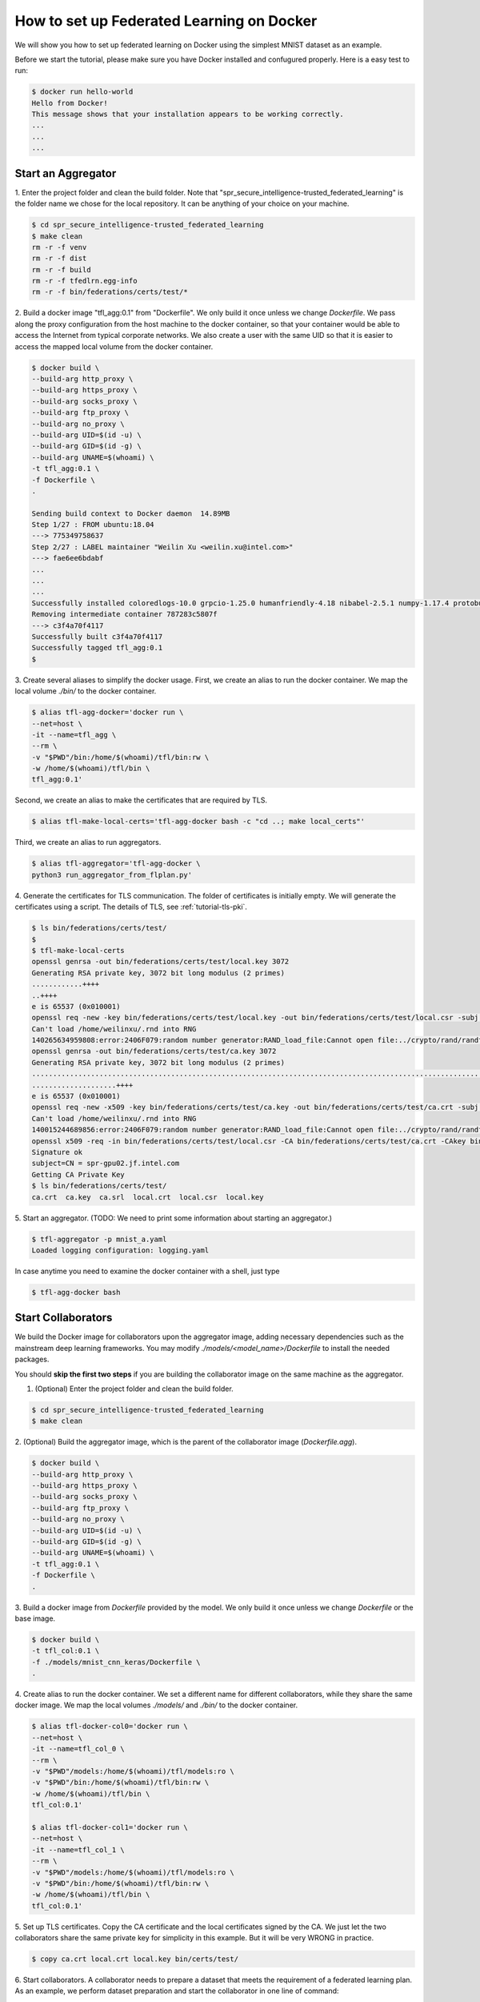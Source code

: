 
How to set up Federated Learning on Docker
-------------------------------------------

We will show you how to set up federated learning on Docker
using the simplest MNIST dataset as an example.

Before we start the tutorial, please make sure you have Docker
installed and confugured properly. Here is a easy test to run:

.. code-block:: console

  $ docker run hello-world
  Hello from Docker!
  This message shows that your installation appears to be working correctly.
  ...
  ...
  ...


Start an Aggregator
^^^^^^^^^^^^^^^^^^^^
1. Enter the project folder and clean the build folder.
Note that "spr_secure_intelligence-trusted_federated_learning"
is the folder name we chose for the local repository.
It can be anything of your choice on your machine.

.. code-block:: console

  $ cd spr_secure_intelligence-trusted_federated_learning
  $ make clean
  rm -r -f venv
  rm -r -f dist
  rm -r -f build
  rm -r -f tfedlrn.egg-info
  rm -r -f bin/federations/certs/test/*

2. Build a docker image "tfl_agg:0.1" from "Dockerfile".
We only build it once unless we change `Dockerfile`.
We pass along the proxy configuration from the host machine
to the docker container, so that your container would be
able to access the Internet from typical corporate networks.
We also create a user with the same UID so that it is easier
to access the mapped local volume from the docker container.


.. code-block:: console

  $ docker build \
  --build-arg http_proxy \
  --build-arg https_proxy \
  --build-arg socks_proxy \
  --build-arg ftp_proxy \
  --build-arg no_proxy \
  --build-arg UID=$(id -u) \
  --build-arg GID=$(id -g) \
  --build-arg UNAME=$(whoami) \
  -t tfl_agg:0.1 \
  -f Dockerfile \
  .

  Sending build context to Docker daemon  14.89MB
  Step 1/27 : FROM ubuntu:18.04
  ---> 775349758637
  Step 2/27 : LABEL maintainer "Weilin Xu <weilin.xu@intel.com>"
  ---> fae6ee6bdabf
  ...
  ...
  ...
  Successfully installed coloredlogs-10.0 grpcio-1.25.0 humanfriendly-4.18 nibabel-2.5.1 numpy-1.17.4 protobuf-3.11.1 pyyaml-5.2 six-1.13.0 tensorboardX-1.9 tfedlrn-0.0.0
  Removing intermediate container 787283c5807f
  ---> c3f4a70f4117
  Successfully built c3f4a70f4117
  Successfully tagged tfl_agg:0.1
  $

3. Create several aliases to simplify the docker usage.
First, we create an alias to run the docker container.
We map the local volume `./bin/` to the docker container.

.. code-block:: console

  $ alias tfl-agg-docker='docker run \
  --net=host \
  -it --name=tfl_agg \
  --rm \
  -v "$PWD"/bin:/home/$(whoami)/tfl/bin:rw \
  -w /home/$(whoami)/tfl/bin \
  tfl_agg:0.1'

Second, we create an alias to make the certificates that are required by TLS.

.. code-block:: console

  $ alias tfl-make-local-certs='tfl-agg-docker bash -c "cd ..; make local_certs"'

Third, we create an alias to run aggregators.

.. code-block:: console

  $ alias tfl-aggregator='tfl-agg-docker \
  python3 run_aggregator_from_flplan.py'


4. Generate the certificates for TLS communication.
The folder of certificates is initially empty.
We will generate the certificates using a script.
The details of TLS, see :ref:`tutorial-tls-pki`.

.. code-block:: console

  $ ls bin/federations/certs/test/
  $
  $ tfl-make-local-certs
  openssl genrsa -out bin/federations/certs/test/local.key 3072
  Generating RSA private key, 3072 bit long modulus (2 primes)
  ............++++
  ..++++
  e is 65537 (0x010001)
  openssl req -new -key bin/federations/certs/test/local.key -out bin/federations/certs/test/local.csr -subj /CN=spr-gpu02.jf.intel.com
  Can't load /home/weilinxu/.rnd into RNG
  140265634959808:error:2406F079:random number generator:RAND_load_file:Cannot open file:../crypto/rand/randfile.c:88:Filename=/home/weilinxu/.rnd
  openssl genrsa -out bin/federations/certs/test/ca.key 3072
  Generating RSA private key, 3072 bit long modulus (2 primes)
  ..........................................................................................................................................++++
  ....................++++
  e is 65537 (0x010001)
  openssl req -new -x509 -key bin/federations/certs/test/ca.key -out bin/federations/certs/test/ca.crt -subj "/CN=Trusted Federated Learning Test Cert Authority"
  Can't load /home/weilinxu/.rnd into RNG
  140015244689856:error:2406F079:random number generator:RAND_load_file:Cannot open file:../crypto/rand/randfile.c:88:Filename=/home/weilinxu/.rnd
  openssl x509 -req -in bin/federations/certs/test/local.csr -CA bin/federations/certs/test/ca.crt -CAkey bin/federations/certs/test/ca.key -CAcreateserial -out bin/federations/certs/test/local.crt
  Signature ok
  subject=CN = spr-gpu02.jf.intel.com
  Getting CA Private Key
  $ ls bin/federations/certs/test/
  ca.crt  ca.key  ca.srl  local.crt  local.csr  local.key


5. Start an aggregator.
(TODO: We need to print some information about starting an aggregator.)

.. code-block:: console

  $ tfl-aggregator -p mnist_a.yaml
  Loaded logging configuration: logging.yaml

In case anytime you need to examine the docker container
with a shell, just type

.. code-block:: console

  $ tfl-agg-docker bash


Start Collaborators
^^^^^^^^^^^^^^^^^^^^

We build the Docker image for collaborators upon the
aggregator image, adding necessary dependencies such as
the mainstream deep learning frameworks.
You may modify `./models/<model_name>/Dockerfile` to install
the needed packages.

You should **skip the first two steps** if you are building
the collaborator image on the same machine as the aggregator.

1. (Optional) Enter the project folder and clean the build folder.

.. code-block:: console

  $ cd spr_secure_intelligence-trusted_federated_learning
  $ make clean


2. (Optional) Build the aggregator image, which is the parent of the
collaborator image (`Dockerfile.agg`).

.. code-block:: console

  $ docker build \
  --build-arg http_proxy \
  --build-arg https_proxy \
  --build-arg socks_proxy \
  --build-arg ftp_proxy \
  --build-arg no_proxy \
  --build-arg UID=$(id -u) \
  --build-arg GID=$(id -g) \
  --build-arg UNAME=$(whoami) \
  -t tfl_agg:0.1 \
  -f Dockerfile \
  .


3. Build a docker image from `Dockerfile` provided by the model.
We only build it once unless we change `Dockerfile` or the base image.

.. code-block:: console

  $ docker build \
  -t tfl_col:0.1 \
  -f ./models/mnist_cnn_keras/Dockerfile \
  .


4. Create alias to run the docker container.
We set a different name for different collaborators,
while they share the same docker image.
We map the local volumes `./models/` and `./bin/` to the docker container.

.. code-block:: console

  $ alias tfl-docker-col0='docker run \
  --net=host \
  -it --name=tfl_col_0 \
  --rm \
  -v "$PWD"/models:/home/$(whoami)/tfl/models:ro \
  -v "$PWD"/bin:/home/$(whoami)/tfl/bin:rw \
  -w /home/$(whoami)/tfl/bin \
  tfl_col:0.1'

  $ alias tfl-docker-col1='docker run \
  --net=host \
  -it --name=tfl_col_1 \
  --rm \
  -v "$PWD"/models:/home/$(whoami)/tfl/models:ro \
  -v "$PWD"/bin:/home/$(whoami)/tfl/bin:rw \
  -w /home/$(whoami)/tfl/bin \
  tfl_col:0.1'

5. Set up TLS certificates.
Copy the CA certificate and the local certificates signed by the CA.
We just let the two collaborators share the same private key for simplicity
in this example. But it will be very WRONG in practice.

.. code-block:: console

  $ copy ca.crt local.crt local.key bin/certs/test/

6. Start collaborators.
A collaborator needs to prepare a dataset that meets the requirement
of a federated learning plan.
As an example, we perform dataset preparation and start the collaborator
in one line of command:

.. code-block:: console

  $ tfl-docker-col0 bash -c "mkdir -p ../datasets/mnist_batch; \
  python3 \
  ../models/mnist_cnn_keras/prepare_dataset.py \
  -ts=0 \
  -te=6000 \
  -vs=0 \
  -ve=1000 \
  --output_path=../datasets/mnist_batch/mnist_batch.npz; \
  python3 run_collaborator_from_flplan.py -p mnist_a.yaml -col col_0;"

  $ tfl-docker-col1 bash -c "mkdir -p ../datasets/mnist_batch; \
  python3 \
  ../models/mnist_cnn_keras/prepare_dataset.py \
  -ts=6000 \
  -te=12000 \
  -vs=1000 \
  -ve=2000 \
  --output_path=../datasets/mnist_batch/mnist_batch.npz; \
  python3 run_collaborator_from_flplan.py -p mnist_a.yaml -col col_1;"


In case anytime you need to examine the docker container
with a shell, just type

.. code-block:: console

  $ tfl-docker-col0 bash
  $ tfl-docker-col1 bash


Understand federated learning using Tensorboard
^^^^^^^^^^^^^^^^^^^^^^^^^^^^^^^^^^^^^^^^^^^^^^^^^^^^^^^^^

The aggregator collects performace readings from the
collaborators and the federation, and outputs to
Tensorboard checkpoints. You can start a separate Tensorboard
program to visualize the learning process.

.. code-block:: console

  $ tensorboard --logdir ./federation/logs

